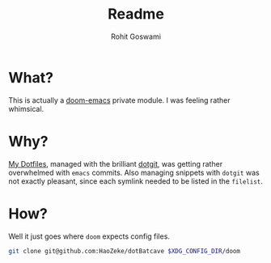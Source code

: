 #+TITLE: Readme
#+AUTHOR: Rohit Goswami

* What?
This is actually a [[https://github.com/hlissner/doom-emacs][doom-emacs]] private module. I was feeling rather whimsical.
* Why?
[[https://github.com/HaoZeke/Dotfiles][My Dotfiles]], managed with the brilliant [[https://github.com/kobus-v-schoor/dotgit][dotgit]], was getting rather overwhelmed
with ~emacs~ commits. Also managing snippets with ~dotgit~ was not exactly
pleasant, since each symlink needed to be listed in the ~filelist~.
* How?
Well it just goes where ~doom~ expects config files.
#+BEGIN_SRC bash
git clone git@github.com:HaoZeke/dotBatcave $XDG_CONFIG_DIR/doom
#+END_SRC

